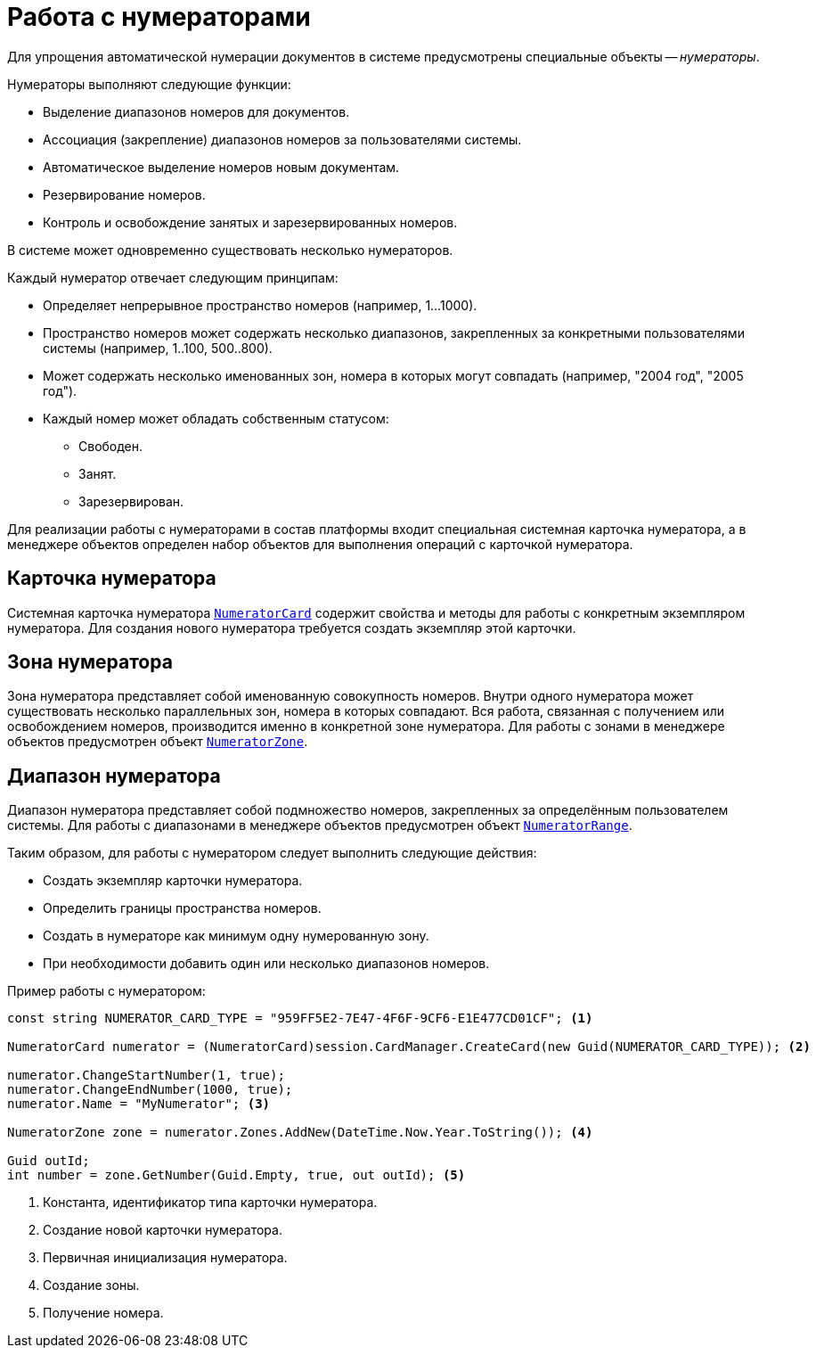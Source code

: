 = Работа с нумераторами

Для упрощения автоматической нумерации документов в системе предусмотрены специальные объекты -- _нумераторы_.

.Нумераторы выполняют следующие функции:
* Выделение диапазонов номеров для документов.
* Ассоциация (закрепление) диапазонов номеров за пользователями системы.
* Автоматическое выделение номеров новым документам.
* Резервирование номеров.
* Контроль и освобождение занятых и зарезервированных номеров.

В системе может одновременно существовать несколько нумераторов.

.Каждый нумератор отвечает следующим принципам:
* Определяет непрерывное пространство номеров (например, 1…1000).
* Пространство номеров может содержать несколько диапазонов, закрепленных за конкретными пользователями системы (например, 1..100, 500..800).
* Может содержать несколько именованных зон, номера в которых могут совпадать (например, "2004 год", "2005 год").
* Каждый номер может обладать собственным статусом:
** Свободен.
** Занят.
** Зарезервирован.

Для реализации работы с нумераторами в состав платформы входит специальная системная карточка нумератора, а в менеджере объектов определен набор объектов для выполнения операций с карточкой нумератора.

== Карточка нумератора

Системная карточка нумератора `xref:api/DocsVision/Platform/ObjectManager/SystemCards/NumeratorCard_CL.adoc[NumeratorCard]` содержит свойства и методы для работы с конкретным экземпляром нумератора. Для создания нового нумератора требуется создать экземпляр этой карточки.

== Зона нумератора

Зона нумератора представляет собой именованную совокупность номеров. Внутри одного нумератора может существовать несколько параллельных зон, номера в которых совпадают. Вся работа, связанная с получением или освобождением номеров, производится именно в конкретной зоне нумератора. Для работы с зонами в менеджере объектов предусмотрен объект `xref:api/DocsVision/Platform/ObjectManager/SystemCards/NumeratorZone_CL.adoc[NumeratorZone]`.

== Диапазон нумератора

Диапазон нумератора представляет собой подмножество номеров, закрепленных за определённым пользователем системы. Для работы с диапазонами в менеджере объектов предусмотрен объект `xref:api/DocsVision/Platform/ObjectManager/SystemCards/NumeratorRange_CL.adoc[NumeratorRange]`.

.Таким образом, для работы с нумератором следует выполнить следующие действия:
* Создать экземпляр карточки нумератора.
* Определить границы пространства номеров.
* Создать в нумераторе как минимум одну нумерованную зону.
* При необходимости добавить один или несколько диапазонов номеров.

.Пример работы с нумератором:
[source,csharp]
----
const string NUMERATOR_CARD_TYPE = "959FF5E2-7E47-4F6F-9CF6-E1E477CD01CF"; <.>

NumeratorCard numerator = (NumeratorCard)session.CardManager.CreateCard(new Guid(NUMERATOR_CARD_TYPE)); <.>

numerator.ChangeStartNumber(1, true);
numerator.ChangeEndNumber(1000, true);
numerator.Name = "MyNumerator"; <.>

NumeratorZone zone = numerator.Zones.AddNew(DateTime.Now.Year.ToString()); <.>

Guid outId;
int number = zone.GetNumber(Guid.Empty, true, out outId); <.>
----
<.> Константа, идентификатор типа карточки нумератора.
<.> Создание новой карточки нумератора.
<.> Первичная инициализация нумератора.
<.> Создание зоны.
<.> Получение номера.
